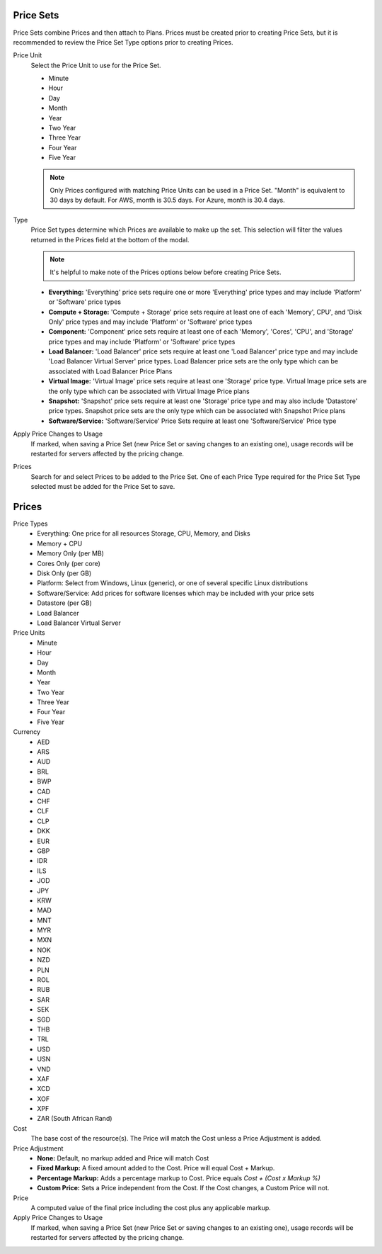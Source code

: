 .. _price_sets:

Price Sets
----------

Price Sets combine Prices and then attach to Plans. Prices must be created prior to creating Price Sets, but it is recommended to review the Price Set Type options prior to creating Prices.

Price Unit
  Select the Price Unit to use for the Price Set.

  -  Minute
  -  Hour
  -  Day
  -  Month
  -  Year
  -  Two Year
  -  Three Year
  -  Four Year
  -  Five Year

  .. NOTE:: Only Prices configured with matching Price Units can be used in a Price Set. "Month" is equivalent to 30 days by default. For AWS, month is 30.5 days. For Azure, month is 30.4 days.

Type
  Price Set types determine which Prices are available to make up the set. This selection will filter the values returned in the Prices field at the bottom of the modal.

  .. NOTE:: It's helpful to make note of the Prices options below before creating Price Sets.

  - **Everything:** 'Everything' price sets require one or more 'Everything' price types and may include 'Platform' or 'Software' price types
  - **Compute + Storage:** 'Compute + Storage' price sets require at least one of each 'Memory',  CPU', and 'Disk Only' price types and may include 'Platform' or 'Software' price types
  - **Component:** 'Component' price sets require at least one of each 'Memory', 'Cores', 'CPU', and 'Storage' price types and may include 'Platform' or 'Software' price types
  - **Load Balancer:** 'Load Balancer' price sets require at least one 'Load Balancer' price type and may include 'Load Balancer Virtual Server' price types. Load Balancer price sets are the only type which can be associated with Load Balancer Price Plans
  - **Virtual Image:** 'Virtual Image' price sets require at least one 'Storage' price type. Virtual Image price sets are the only type which can be associated with Virtual Image Price plans
  - **Snapshot:** 'Snapshot' price sets require at least one 'Storage' price type and may also include 'Datastore' price types. Snapshot price sets are the only type which can be associated with Snapshot Price plans
  - **Software/Service:** 'Software/Service' Price Sets require at least one 'Software/Service' Price type

Apply Price Changes to Usage
  If marked, when saving a Price Set (new Price Set or saving changes to an existing one), usage records will be restarted for servers affected by the pricing change.

Prices
  Search for and select Prices to be added to the Price Set. One of each Price Type required for the Price Set Type selected must be added for the Price Set to save.

.. _pricing:
.. _prices:

Prices
------

Price Types
  - Everything: One price for all resources Storage, CPU, Memory, and Disks
  - Memory + CPU
  - Memory Only (per MB)
  - Cores Only (per core)
  - Disk Only (per GB)
  - Platform: Select from Windows, Linux (generic), or one of several specific Linux distributions
  - Software/Service: Add prices for software licenses which may be included with your price sets
  - Datastore (per GB)
  - Load Balancer
  - Load Balancer Virtual Server

Price Units
  -  Minute
  -  Hour
  -  Day
  -  Month
  -  Year
  -  Two Year
  -  Three Year
  -  Four Year
  -  Five Year

Currency
  -  AED
  -  ARS
  -  AUD
  -  BRL
  -  BWP
  -  CAD
  -  CHF
  -  CLF
  -  CLP
  -  DKK
  -  EUR
  -  GBP
  -  IDR
  -  ILS
  -  JOD
  -  JPY
  -  KRW
  -  MAD
  -  MNT
  -  MYR
  -  MXN
  -  NOK
  -  NZD
  -  PLN
  -  ROL
  -  RUB
  -  SAR
  -  SEK
  -  SGD
  -  THB
  -  TRL
  -  USD
  -  USN
  -  VND
  -  XAF
  -  XCD
  -  XOF
  -  XPF
  -  ZAR (South African Rand)

Cost
  The base cost of the resource(s). The Price will match the Cost unless a Price Adjustment is added.

Price Adjustment
  - **None:** Default, no markup added and Price will match Cost
  - **Fixed Markup:** A fixed amount added to the Cost. Price will equal Cost + Markup.
  - **Percentage Markup:** Adds a percentage markup to Cost. Price equals `Cost + (Cost x Markup %)`
  - **Custom Price:** Sets a Price independent from the Cost. If the Cost changes, a Custom Price will not.

Price
  A computed value of the final price including the cost plus any applicable markup.

Apply Price Changes to Usage
  If marked, when saving a Price Set (new Price Set or saving changes to an existing one), usage records will be restarted for servers affected by the pricing change.
